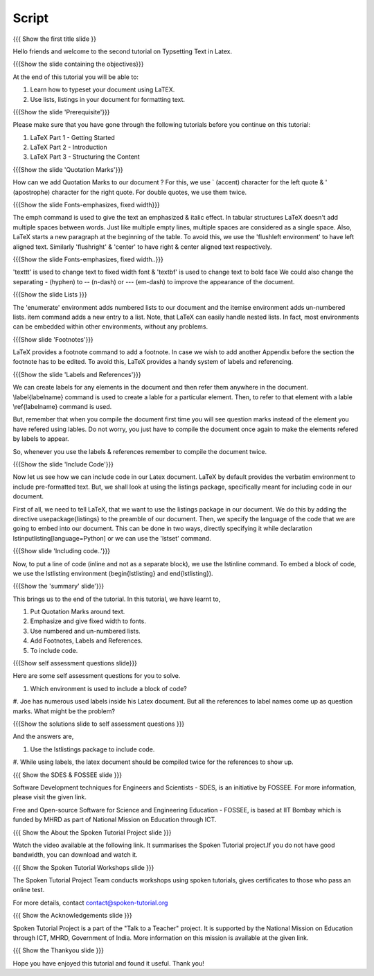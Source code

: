 
.. Prerequisites
.. -------------

.. None

.. Author : Primal Pappachan
   Internal Reviewer : Kiran Isukapatla
   Date: Jan 13, 2012
--------
Script
--------

.. L1

{{{ Show the first title slide }}

.. R1

Hello friends and welcome to the second tutorial on Typsetting Text in Latex. 

.. L2

{{{Show the slide containing the objectives}}}

.. R2

At the end of this tutorial you will be able to:

1. Learn how to typeset your document using LaTEX.

#. Use lists, listings in your document for formatting text.

.. L3

{{{Show the slide 'Prerequisite'}}}

.. R3

Please make sure that you have gone through the following tutorials before you
continue on this tutorial:

1. LaTeX Part 1 - Getting Started 
2. LaTeX Part 2 - Introduction
3. LaTeX Part 3 - Structuring the Content


.. L4

{{{Show the slide 'Quotation Marks'}}}

.. R4
How can we add Quotation Marks to our document ?
For this, we use ` (accent) character for the left quote &
' (apostrophe) character for the right quote. 
For double quotes, we use them twice.

.. L5

{{{Show the slide Fonts-emphasizes, fixed width}}}

.. R5

The \emph command is used to give the text an emphasized & italic effect.
In tabular structures LaTeX doesn't add multiple spaces between words. 
Just like multiple empty lines, multiple spaces are considered 
as a single space.
Also, LaTeX starts a new paragraph at the beginning of the table. 
To avoid this, we use the 'flushleft environment' to have left aligned text.
Similarly 'flushright' & 'center' to have right & center aligned text
respectively.

.. L6

{{{Show the slide Fonts-emphasizes, fixed width..}}}

.. R6

'\texttt' is used to change text to fixed width font & 
'\textbf' is used to change text to bold face
We could also change the separating - (hyphen) to -- (n-dash) or --- (em-dash)
to improve the appearance of the document.

.. L7

{{{Show the slide Lists }}}

.. R7

The 'enumerate' environment adds numbered lists to our document and
the itemise environment adds un-numbered lists. \item command adds 
a new entry to a list. Note, that LaTeX can easily handle nested lists. 
In fact, most environments can be embedded within other environments, 
without any problems.


.. L8

{{{Show slide 'Footnotes'}}}

.. R8

LaTeX provides a footnote command to add a footnote.
In case we wish to add another Appendix before the section the footnote has 
to be edited. To avoid this, LaTeX provides a handy system 
of labels and referencing.

.. L9

{{{Show the slide 'Labels and References'}}}

.. R9

We can create labels for any elements in the document and then refer them
anywhere in the document.
\\label{labelname} command is used to create a lable for a particular element.
Then, to refer to that element with a lable \\ref{labelname} command is used.

But, remember that when you compile the document first time you will see
question marks instead of the element you have refered using lables.
Do not worry, you just have to compile the document once again to make the
elements refered by labels to appear.

So, whenever you use the labels & references remember to compile the document
twice.

.. L10

{{{Show the slide 'Include Code'}}}

.. R10

Now let us see how we can include code in our Latex document.
LaTeX by default provides the verbatim environment to include
pre-formatted text. 
But, we shall look at using the listings package, specifically meant for 
including code in our document.

First of all, we need to tell LaTeX, that we want to use the 
listings package in our document. We do this by adding the directive 
\usepackage{listings} to the preamble of our document.
Then, we specify the language of the code that we are going to embed 
into our document. This can be done in two ways,
directly specifying it while declaration \lstinputlisting[language=Python] or 
we can use the 'lstset' command.


.. L11

{{{Show slide 'Including code..'}}}

.. R11

Now, to put a line of code (inline and not as a separate block), 
we use the \lstinline command. To embed a block of code, we use 
the lstlisting environment (\begin{lstlisting} and \end{lstlisting}).

.. L12

{{{Show the 'summary' slide'}}}

.. R12

This brings us to the end of the tutorial. In this tutorial, we have
learnt to,

1. Put Quotation Marks around text.

#. Emphasize and give fixed width to fonts.

#. Use numbered and un-numbered lists.

#. Add Footnotes, Labels and References.

#. To include code.

.. L13

{{{Show self assessment questions slide}}}

.. R13

Here are some self assessment questions for you to solve.

1. Which environment is used to include a block of code?

#. Joe has numerous used labels inside his Latex document. 
But all the references to label names come up as question marks. 
What might be the problem?


.. L14

{{{Show the solutions slide to self assessment questions }}}

.. R14

And the answers are,

1. Use the lstlistings package to include code.

#. While using labels, the latex document should be compiled twice 
for the references to show up.



.. L15

{{{ Show the SDES & FOSSEE slide }}}

.. R15

Software Development techniques for Engineers and Scientists - SDES, is an 
initiative by FOSSEE. For more information, please visit the given link.

Free and Open-source Software for Science and Engineering Education - FOSSEE, is
based at IIT Bombay which is funded by MHRD as part of National Mission on 
Education through ICT.

.. L16

{{{ Show the About the Spoken Tutorial Project slide }}}

.. R16

Watch the video available at the following link. It summarises the Spoken 
Tutorial project.If you do not have good bandwidth, you can download and 
watch it. 

.. L17

{{{ Show the Spoken Tutorial Workshops slide }}}

.. R17

The Spoken Tutorial Project Team conducts workshops using spoken tutorials,
gives certificates to those who pass an online test.

For more details, contact contact@spoken-tutorial.org

.. L18

{{{ Show the Acknowledgements slide }}}

.. R18

Spoken Tutorial Project is a part of the "Talk to a Teacher" project.
It is supported by the National Mission on Education through ICT, MHRD, 
Government of India. More information on this mission is available at the 
given link.

.. L19

{{{ Show the Thankyou slide }}}

.. R19

Hope you have enjoyed this tutorial and found it useful.
Thank you!
